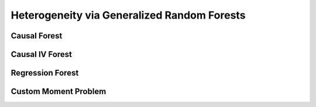 Heterogeneity via Generalized Random Forests
============================================



Causal Forest
-------------


Causal IV Forest
----------------


Regression Forest
-----------------


Custom Moment Problem
---------------------

